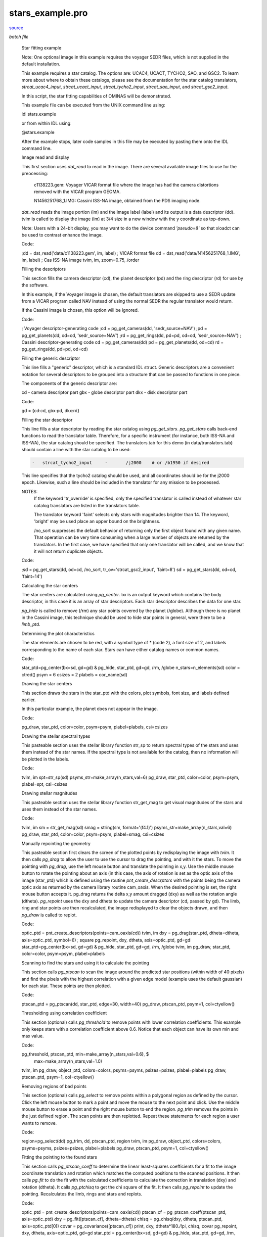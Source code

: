 stars\_example.pro
===================================================================================================

`source <./`stars_example.pro>`_

*batch file*





 Star fitting example

 Note: One optional image in this example requires the voyager SEDR
 files, which is not supplied in the default installation.

 This example requires a star catalog. The options are: UCAC4, UCACT,
 TYCHO2, SAO, and GSC2. To learn more about where to obtain these
 catalogs, please see the documentation for the star catalog translators,
 `strcat_ucac4_input`, `strcat_ucact_input`, `strcat_tycho2_input`,
 `strcat_sao_input`, and `strcat_gsc2_input`.

 In this script, the star fitting capabilities of OMINAS will be demonstrated.

 This example file can be executed from the UNIX command line using:

 .. code:: IDL

 idl stars.example
 
 or from within IDL using:

 .. code:: IDL

 @stars.example
 
 After the example stops, later code samples in this file may be executed by
 pasting them onto the IDL command line.

 Image read and display

 This first section uses `dat_read` to read in the image. There are several
 available image files to use for the preocessing:

 	c1138223.gem: Voyager VICAR format file where the image has had
 	the camera distortions removed with the VICAR program GEOMA.

 	N1456251768_1.IMG: Cassini ISS-NA image, obtained from the PDS imaging
 	node.

 `dat_read` reads the image portion (im) and the image label (label) and its
 output is a data descriptor (dd). tvim is called to display the image (im)
 at 3/4 size in a new window with the y coordinate as top-down.

 Note: Users with a 24-bit display, you may want to do the device command
 `'pseudo=8'` so that xloadct can be used to contrast enhance the image.

 Code:

 .. code:: IDL

 ;dd = dat_read('data/c1138223.gem', im, label)           ; VICAR format file
 dd = dat_read('data/N1456251768_1.IMG', im, label)       ; Cas ISS-NA image
 tvim, im, zoom=0.75, /order


 Filling the descriptors

 This section fills the camera descriptor (cd), the planet descriptor
 (pd) and the ring descriptor (rd) for use by the software.

 In this example, if the Voyager image is chosen, the default translators
 are skipped to use a SEDR update from a VICAR program called NAV instead
 of using the normal SEDR the regular translator would return.

 If the Cassini image is chosen, this option will be ignored.

 Code:

 .. code:: IDL

 ; Voyager descriptor-generating code
 ;cd = pg_get_cameras(dd, 'sedr_source=NAV')
 ;pd = pg_get_planets(dd, od=cd, 'sedr_source=NAV')
 ;rd = pg_get_rings(dd, pd=pd, od=cd, 'sedr_source=NAV')
 ; Cassini descriptor-generating code
 cd = pg_get_cameras(dd)
 pd = pg_get_planets(dd, od=cd)
 rd = pg_get_rings(dd, pd=pd, od=cd)


 Filling the generic descriptor

 This line fills a "generic" descriptor, which is a standard IDL struct.
 Generic descriptors are a convenient notation for several descriptors to
 be grouped into a structure that can be passed to functions in one piece.

 The components of the generic descriptor are:

 .. code:: IDL

 cd - camera descriptor part
 gbx - globe descriptor part
 dkx - disk descriptor part
 
 Code:

 .. code:: IDL

 gd = {cd:cd, gbx:pd, dkx:rd}


 Filling the star descriptor

 This line fills a star descriptor by reading the star catalog using
 `pg_get_stars`. `pg_get_stars` calls back-end functions to read the
 translator table. Therefore, for a specific instrument (for instance,
 both ISS-NA and ISS-WA), the star catalog should be specified. The
 translators.tab for this demo (in data/translators.tab) should contain
 a line with the star catalog to be used:

 .. code:: IDL

  -   strcat_tycho2_input     -       /j2000    # or /b1950 if desired
 
 This line specifies that the tycho2 catalog should be used, and all
 coordinates should be for the j2000 epoch. Likewise, such a line should
 be included in the translator for any mission to be processed.

 NOTES:
  If the keyword 'tr_override' is specified, only the specified
  translator is called instead of whatever star catalog
  translators are listed in the translators table.

  The translator keyword 'faint' selects only stars with magnitudes
  brighter than 14.  The keyword, 'bright' may be used place an upper
  bound on the brightness.

  /no_sort suppresses the default behavior of returning only
  the first object found with any given name.  That operation can be
  very time consuming when a large number of objects are returned
  by the translators.  In the first case, we have specified that only one
  translator will be called, and we know that it will not return
  duplicate objects.

 Code:

 .. code:: IDL

 ;sd = pg_get_stars(dd, od=cd, /no_sort, tr_ov='strcat_gsc2_input', 'faint=8')
 sd = pg_get_stars(dd, od=cd, 'faint=14')


 Calculating the star centers

 The star centers are calculated using `pg_center`. bx is an output
 keyword which contains the body descriptor, in this case it is an
 array of star descriptors. Each star descriptor describes the
 data for one star.

 `pg_hide` is called to remove (/rm) any star points covered by the
 planet (/globe). Although there is no planet in the Cassini image,
 this technique should be used to hide star points in general, were
 there to be a `limb_ptd`.

 Determining the plot characteristics

 The star elements are chosen to be red, with a symbol type of *
 (code 2), a font size of 2, and labels corresponding to the name of
 each star. Stars can have either catalog names or common names.

 Code:

 .. code:: IDL

 star_ptd=pg_center(bx=sd, gd=gd) & pg_hide, star_ptd, gd=gd, /rm, /globe
 n_stars=n_elements(sd)
 color = ctred()
 psym = 6
 csizes = 2
 plabels = cor_name(sd)


 Drawing the star centers

 This section draws the stars in the star_ptd with the colors, plot
 symbols, font size, and labels defined earlier.

 In this particular example, the planet does not appear in the image.

 Code:

 .. code:: IDL

 pg_draw, star_ptd, color=color, psym=psym, plabel=plabels, csi=csizes


 Drawing the stellar spectral types

 This pasteable section uses the stellar library function str_sp to return
 spectral types of the stars and uses them instead of the star names. If
 the spectral type is not available for the catalog, then no information
 will be plotted in the labels.

 Code:

 .. code:: IDL

 tvim, im
 spt=str_sp(sd)
 psyms_str=make_array(n_stars,val=6)
 pg_draw, star_ptd, color=color, psym=psym, plabel=spt, csi=csizes


 Drawing stellar magnitudes

 This pasteable section uses the stellar library function str_get_mag to get
 visual magnitudes of the stars and uses them instead of the star names.

 Code:

 .. code:: IDL

 tvim, im
 sm = str_get_mag(sd)
 smag = string(sm, format='(f4.1)')
 psyms_str=make_array(n_stars,val=6)
 pg_draw, star_ptd, color=color, psym=psym, plabel=smag, csi=csizes


 Manually repointing the geometry

 This pasteable section first clears the screen of the plotted points
 by redisplaying the image with `tvim`.  It then calls `pg_drag` to allow
 the user to use the cursor to drag the pointing, and with it the stars.
 To move the pointing with `pg_drag`, use the left mouse button and
 translate the pointing in x,y.  Use the middle mouse button to rotate
 the pointing about an axis (in this case, the axis of rotation is set
 as the optic axis of the image (star_ptd) which is defined using the
 routine `pnt_create_descrptors` with the points being the camera optic
 axis as returned by the camera library routine cam_oaxis.  When the
 desired pointing is set, the right mouse button accepts it.  pg_drag
 returns the delta x,y amount dragged (dxy) as well as the rotation
 angle (dtheta).  `pg_repoint` uses the dxy and dtheta to update the
 camera descriptor (cd, passed by gd).  The limb, ring and star points
 are then recalculated, the image redisplayed to clear the objects drawn,
 and then `pg_draw` is called to replot.

 Code:

 .. code:: IDL

 optic_ptd = pnt_create_descriptors(points=cam_oaxis(cd))
 tvim, im
 dxy = pg_drag(star_ptd, dtheta=dtheta, axis=optic_ptd, symbol=6)  ; square
 pg_repoint, dxy, dtheta, axis=optic_ptd, gd=gd
 star_ptd=pg_center(bx=sd, gd=gd) & pg_hide, star_ptd, gd=gd, /rm, /globe
 tvim, im
 pg_draw, star_ptd, color=color, psym=psym, plabel=plabels


 Scanning to find the stars and using it to calculate the pointing

 This section calls `pg_ptscan` to scan the image around the predicted
 star positions (within width of 40 pixels) and find the pixels with
 the highest correlation with a given edge model (example uses the
 default gaussian) for each star.  These points are then plotted.

 Code:

 .. code:: IDL

 ptscan_ptd = pg_ptscan(dd, star_ptd, edge=30, width=40)
 pg_draw, ptscan_ptd, psym=1, col=ctyellow()


 Thresholding using correlation coefficient

 This section (optional) calls `pg_threshold` to remove points with lower
 correlation coefficients.  This example only keeps stars with a
 correlation coefficient above 0.6.  Notice that each object can have
 its own min and max value.

 Code:

 .. code:: IDL

 pg_threshold, ptscan_ptd, min=make_array(n_stars,val=0.6), $
                           max=make_array(n_stars,val=1.0)
 tvim, im
 pg_draw, object_ptd, colors=colors, psyms=psyms, psizes=psizes, plabel=plabels
 pg_draw, ptscan_ptd, psym=1, col=ctyellow()


 Removing regions of bad points

 This section (optional) calls `pg_select` to remove points within a
 polygonal region as defined by the cursor.  Click the left mouse
 button to mark a point and move the mouse to the next point and
 click.  Use the middle mouse button to erase a point and the right
 mouse button to end the region.  `pg_trim` removes the points in the
 just defined region.  The scan points are then replotted.
 Repeat these statements for each region a user wants to remove.

 Code:

 .. code:: IDL

 region=pg_select(dd)
 pg_trim, dd, ptscan_ptd, region
 tvim, im
 pg_draw, object_ptd, colors=colors, psyms=psyms, psizes=psizes, plabel=plabels
 pg_draw, ptscan_ptd, psym=1, col=ctyellow()


 Fitting the pointing to the found stars

 This section calls `pg_ptscan_coeff` to determine the linear
 least-squares coefficients for a fit to the image coordinate translation
 and rotation which matches the computed positions to the scanned
 positions. It then calls `pg_fit` to do the fit with the calculated
 coefficients to calculate the correction in translation (dxy) and
 rotation (dtheta).  It calls `pg_ptchisq` to get the chi square of the
 fit.  It then calls `pg_repoint` to update the pointing.  Recalculates
 the limb, rings and stars and replots.

 Code:

 .. code:: IDL

 optic_ptd = pnt_create_descriptors(points=cam_oaxis(cd))
 ptscan_cf = pg_ptscan_coeff(ptscan_ptd, axis=optic_ptd)
 dxy = pg_fit([ptscan_cf], dtheta=dtheta)
 chisq = pg_chisq(dxy, dtheta, ptscan_ptd, axis=optic_ptd[0])
 covar = pg_covariance([ptscan_cf])
 print, dxy, dtheta*180./!pi, chisq, covar
 pg_repoint, dxy, dtheta, axis=optic_ptd, gd=gd
 star_ptd = pg_center(bx=sd, gd=gd) & pg_hide, star_ptd, gd=gd, /rm, /globe
 tvim, im
 pg_draw, star_ptd, color=color, psym=psym, plabel=plabels


 Output the new state

 This section (optional) shows how you can save your output: any changes
 to the image data into a new file and the new pointing into a detached
 header.

 Code:

 .. code:: IDL

 pg_put_cameras, dd, gd=gd
 dat_write, 'data/c1138223_nv.gem', dd





















